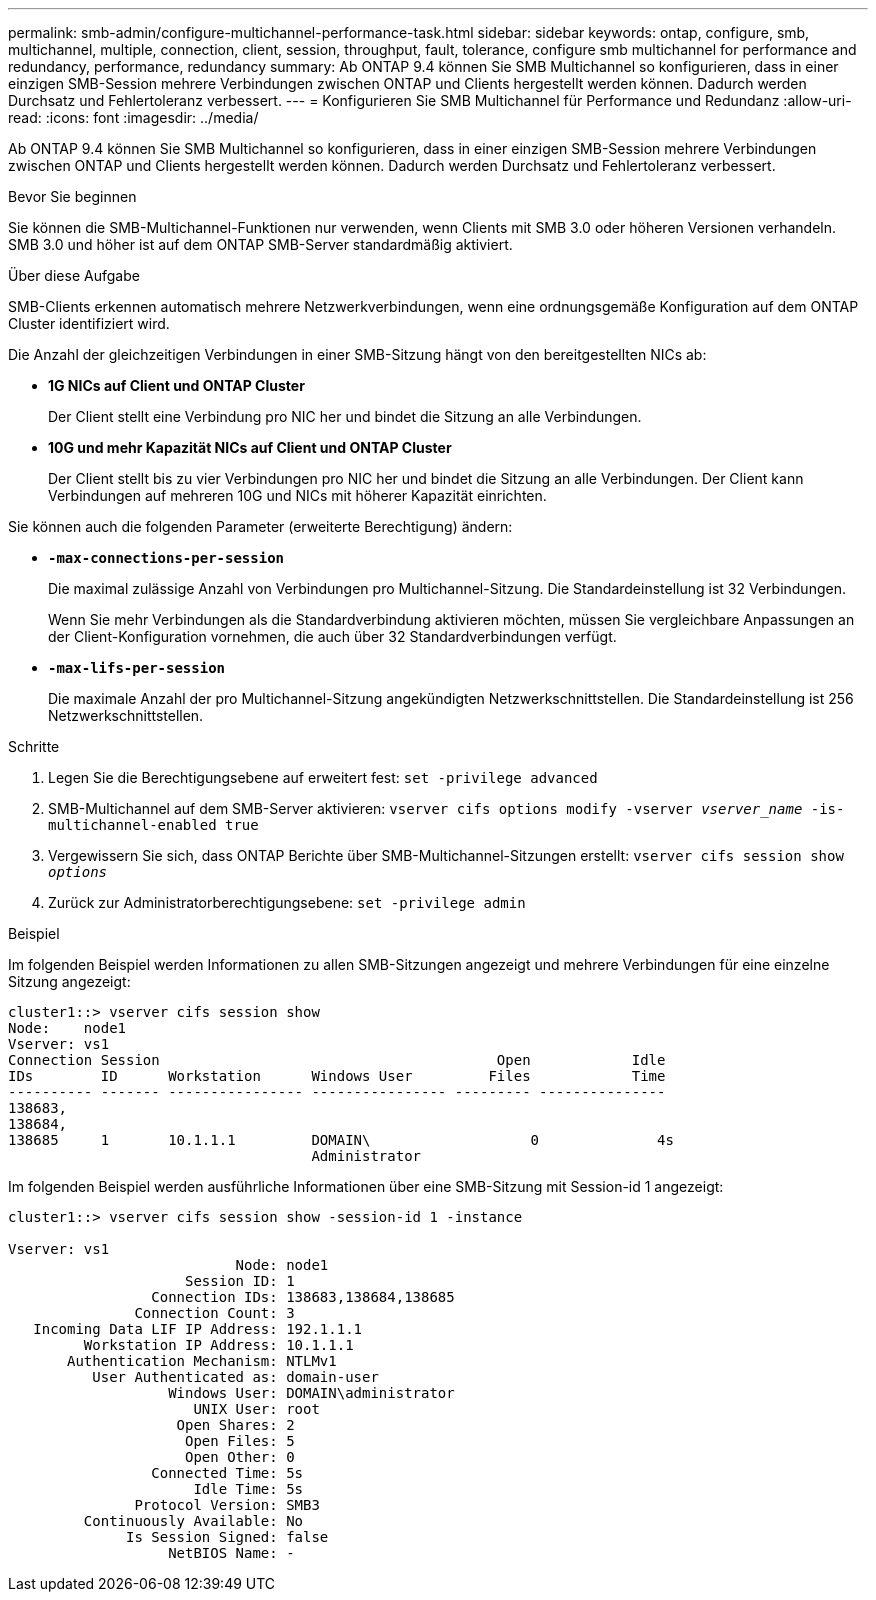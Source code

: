 ---
permalink: smb-admin/configure-multichannel-performance-task.html 
sidebar: sidebar 
keywords: ontap, configure, smb, multichannel, multiple, connection, client, session, throughput, fault, tolerance, configure smb multichannel for performance and redundancy, performance, redundancy 
summary: Ab ONTAP 9.4 können Sie SMB Multichannel so konfigurieren, dass in einer einzigen SMB-Session mehrere Verbindungen zwischen ONTAP und Clients hergestellt werden können. Dadurch werden Durchsatz und Fehlertoleranz verbessert. 
---
= Konfigurieren Sie SMB Multichannel für Performance und Redundanz
:allow-uri-read: 
:icons: font
:imagesdir: ../media/


[role="lead"]
Ab ONTAP 9.4 können Sie SMB Multichannel so konfigurieren, dass in einer einzigen SMB-Session mehrere Verbindungen zwischen ONTAP und Clients hergestellt werden können. Dadurch werden Durchsatz und Fehlertoleranz verbessert.

.Bevor Sie beginnen
Sie können die SMB-Multichannel-Funktionen nur verwenden, wenn Clients mit SMB 3.0 oder höheren Versionen verhandeln. SMB 3.0 und höher ist auf dem ONTAP SMB-Server standardmäßig aktiviert.

.Über diese Aufgabe
SMB-Clients erkennen automatisch mehrere Netzwerkverbindungen, wenn eine ordnungsgemäße Konfiguration auf dem ONTAP Cluster identifiziert wird.

Die Anzahl der gleichzeitigen Verbindungen in einer SMB-Sitzung hängt von den bereitgestellten NICs ab:

* *1G NICs auf Client und ONTAP Cluster*
+
Der Client stellt eine Verbindung pro NIC her und bindet die Sitzung an alle Verbindungen.

* *10G und mehr Kapazität NICs auf Client und ONTAP Cluster*
+
Der Client stellt bis zu vier Verbindungen pro NIC her und bindet die Sitzung an alle Verbindungen. Der Client kann Verbindungen auf mehreren 10G und NICs mit höherer Kapazität einrichten.



Sie können auch die folgenden Parameter (erweiterte Berechtigung) ändern:

* *`-max-connections-per-session`*
+
Die maximal zulässige Anzahl von Verbindungen pro Multichannel-Sitzung. Die Standardeinstellung ist 32 Verbindungen.

+
Wenn Sie mehr Verbindungen als die Standardverbindung aktivieren möchten, müssen Sie vergleichbare Anpassungen an der Client-Konfiguration vornehmen, die auch über 32 Standardverbindungen verfügt.

* *`-max-lifs-per-session`*
+
Die maximale Anzahl der pro Multichannel-Sitzung angekündigten Netzwerkschnittstellen. Die Standardeinstellung ist 256 Netzwerkschnittstellen.



.Schritte
. Legen Sie die Berechtigungsebene auf erweitert fest: `set -privilege advanced`
. SMB-Multichannel auf dem SMB-Server aktivieren: `vserver cifs options modify -vserver _vserver_name_ -is-multichannel-enabled true`
. Vergewissern Sie sich, dass ONTAP Berichte über SMB-Multichannel-Sitzungen erstellt: `vserver cifs session show _options_`
. Zurück zur Administratorberechtigungsebene: `set -privilege admin`


.Beispiel
Im folgenden Beispiel werden Informationen zu allen SMB-Sitzungen angezeigt und mehrere Verbindungen für eine einzelne Sitzung angezeigt:

[listing]
----
cluster1::> vserver cifs session show
Node:    node1
Vserver: vs1
Connection Session                                        Open            Idle
IDs        ID      Workstation      Windows User         Files            Time
---------- ------- ---------------- ---------------- --------- ---------------
138683,
138684,
138685     1       10.1.1.1         DOMAIN\                   0              4s
                                    Administrator
----
Im folgenden Beispiel werden ausführliche Informationen über eine SMB-Sitzung mit Session-id 1 angezeigt:

[listing]
----
cluster1::> vserver cifs session show -session-id 1 -instance

Vserver: vs1
                           Node: node1
                     Session ID: 1
                 Connection IDs: 138683,138684,138685
               Connection Count: 3
   Incoming Data LIF IP Address: 192.1.1.1
         Workstation IP Address: 10.1.1.1
       Authentication Mechanism: NTLMv1
          User Authenticated as: domain-user
                   Windows User: DOMAIN\administrator
                      UNIX User: root
                    Open Shares: 2
                     Open Files: 5
                     Open Other: 0
                 Connected Time: 5s
                      Idle Time: 5s
               Protocol Version: SMB3
         Continuously Available: No
              Is Session Signed: false
                   NetBIOS Name: -
----